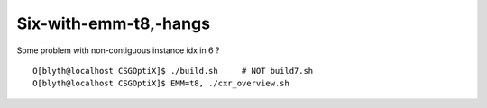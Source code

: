 Six-with-emm-t8,-hangs
=========================

Some problem with non-contiguous instance idx in 6 ?

::

   O[blyth@localhost CSGOptiX]$ ./build.sh     # NOT build7.sh 
   O[blyth@localhost CSGOptiX]$ EMM=t8, ./cxr_overview.sh 








